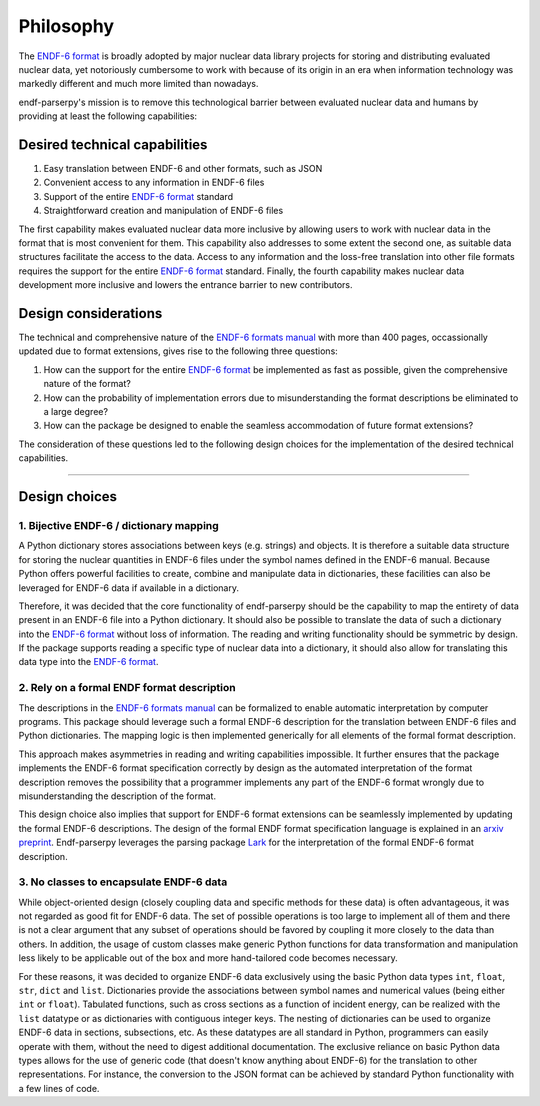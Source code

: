 .. _ENDF-6 format: https://www.nndc.bnl.gov/endfdocs/ENDF-102-2023.pdf
.. _ENDF-6 formats manual: https://www.nndc.bnl.gov/endfdocs/ENDF-102-2023.pdf 
.. _Lark: https://github.com/lark-parser/lark

Philosophy
==========

The `ENDF-6 format`_
is broadly adopted by major nuclear data library projects
for storing and distributing evaluated nuclear data,
yet notoriously cumbersome to work with because
of its origin in an era when information
technology was markedly different and much more
limited than nowadays.

endf-parserpy's mission is to remove this
technological barrier between evaluated nuclear data
and humans by providing at least the following capabilities:


Desired technical capabilities
------------------------------

1) Easy translation between ENDF-6 and other formats, such as JSON
2) Convenient access to any information in ENDF-6 files
3) Support of the entire `ENDF-6 format`_ standard
4) Straightforward creation and manipulation of ENDF-6 files

The first capability makes evaluated nuclear data
more inclusive by allowing users to work with
nuclear data in the format that is most convenient
for them. This capability also addresses
to some extent the second one, as suitable data
structures facilitate the access to the data.
Access to any information and the loss-free
translation into other file formats requires
the support for the entire `ENDF-6 format`_ standard.
Finally, the fourth capability makes nuclear data
development more inclusive and lowers the entrance barrier
to new contributors.

Design considerations
---------------------

The technical and comprehensive nature of the
`ENDF-6 formats manual`_ 
with more than 400 pages, occassionally updated
due to format extensions, gives rise to the 
following three questions:

1) How can the support for the entire `ENDF-6 format`_ be implemented
   as fast as possible, given the comprehensive nature of the format?
2) How can the probability of implementation errors due to misunderstanding the format descriptions be eliminated to a large degree?
3) How can the package be designed to enable the seamless accommodation of future format extensions?

The consideration of these questions led to the following
design choices for the implementation of the desired technical
capabilities.

--------------------------------------------------------


Design choices
--------------

1. Bijective ENDF-6 / dictionary mapping
~~~~~~~~~~~~~~~~~~~~~~~~~~~~~~~~~~~~~~~~

A Python dictionary stores associations between keys
(e.g. strings) and objects.
It is therefore a suitable data structure for storing
the nuclear quantities in ENDF-6 files under
the symbol names defined in the ENDF-6 manual.
Because Python offers powerful facilities to create,
combine and manipulate data in dictionaries,
these facilities can also be leveraged
for ENDF-6 data if available in a dictionary.

Therefore, it was decided that the core functionality
of endf-parserpy should be the capability to 
map the entirety of data present in an ENDF-6 file
into a Python dictionary. It should also be possible
to translate the data of such a dictionary into the
`ENDF-6 format`_ without loss of information.
The reading and writing functionality should
be symmetric by design. If the package supports
reading a specific type of nuclear data into a dictionary,
it should also allow for translating this data type
into the `ENDF-6 format`_.


2. Rely on a formal ENDF format description 
~~~~~~~~~~~~~~~~~~~~~~~~~~~~~~~~~~~~~~~~~~~

The descriptions in the `ENDF-6 formats manual`_ can
be formalized to enable automatic interpretation
by computer programs. This package should leverage
such a formal ENDF-6 description for the translation
between ENDF-6 files and Python dictionaries.
The mapping logic is then implemented generically
for all elements of the formal format description.

This approach makes asymmetries in reading and writing
capabilities impossible. It further ensures that the
package implements the ENDF-6 format specification
correctly by design as the automated interpretation
of the format description removes the possibility
that a programmer implements any part of the ENDF-6 format
wrongly due to misunderstanding the description of the
format. 

This design choice also implies that
support for ENDF-6 format extensions can be seamlessly
implemented by updating the formal ENDF-6 descriptions. 
The design of the formal ENDF format specification
language is explained in an `arxiv preprint
<https://arxiv.org/abs/2312.08249>`_.
Endf-parserpy leverages the parsing package
`Lark`_ for the interpretation of the formal ENDF-6 format
description.


3. No classes to encapsulate ENDF-6 data
~~~~~~~~~~~~~~~~~~~~~~~~~~~~~~~~~~~~~~~~

While object-oriented design (closely coupling data and specific
methods for these data) is often advantageous,
it was not regarded as good fit for ENDF-6 data.
The set of possible operations is too large to implement all
of them and there is not a clear argument that any subset of 
operations should be favored by coupling it more closely
to the data than others. In addition, the usage of
custom classes make generic Python functions for data
transformation and manipulation less likely to be applicable out of the
box and more hand-tailored code becomes necessary.

For these reasons, it was decided to organize ENDF-6 data
exclusively using the basic Python data types ``int``, ``float``, 
``str``, ``dict`` and ``list``. Dictionaries provide the associations
between symbol names and numerical values (being either
``int`` or ``float``). Tabulated functions, such as 
cross sections as a function of incident energy, can be
realized with the ``list`` datatype or as dictionaries
with contiguous integer keys. The nesting of dictionaries
can be used to organize ENDF-6 data in sections, subsections,
etc.
As these datatypes are all standard in Python,
programmers can easily operate with them, without the need
to digest additional documentation.
The exclusive reliance on basic Python data types allows for
the use of generic code (that doesn't know anything about
ENDF-6) for the translation to other representations.
For instance, the conversion to the JSON format can be achieved
by standard Python functionality with a few lines of code.

